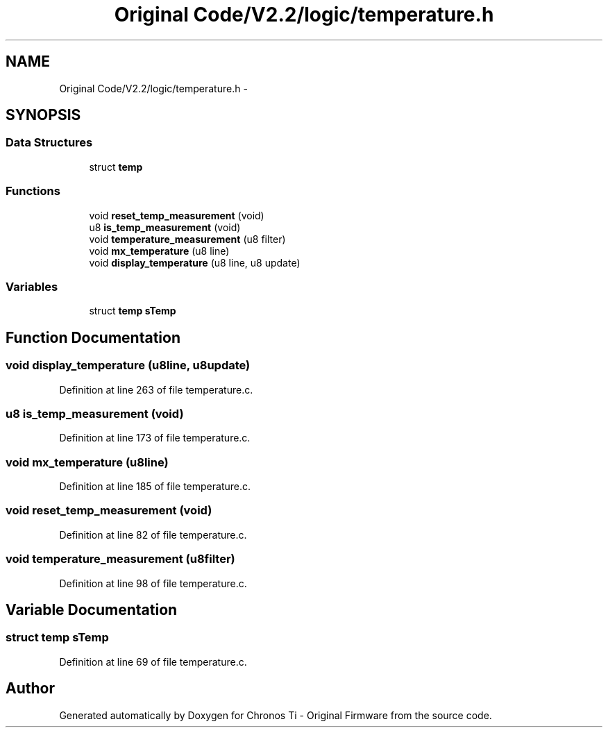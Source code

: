 .TH "Original Code/V2.2/logic/temperature.h" 3 "Sun Jun 16 2013" "Version VER 0.0" "Chronos Ti - Original Firmware" \" -*- nroff -*-
.ad l
.nh
.SH NAME
Original Code/V2.2/logic/temperature.h \- 
.SH SYNOPSIS
.br
.PP
.SS "Data Structures"

.in +1c
.ti -1c
.RI "struct \fBtemp\fP"
.br
.in -1c
.SS "Functions"

.in +1c
.ti -1c
.RI "void \fBreset_temp_measurement\fP (void)"
.br
.ti -1c
.RI "u8 \fBis_temp_measurement\fP (void)"
.br
.ti -1c
.RI "void \fBtemperature_measurement\fP (u8 filter)"
.br
.ti -1c
.RI "void \fBmx_temperature\fP (u8 line)"
.br
.ti -1c
.RI "void \fBdisplay_temperature\fP (u8 line, u8 update)"
.br
.in -1c
.SS "Variables"

.in +1c
.ti -1c
.RI "struct \fBtemp\fP \fBsTemp\fP"
.br
.in -1c
.SH "Function Documentation"
.PP 
.SS "void \fBdisplay_temperature\fP (u8line, u8update)"
.PP
Definition at line 263 of file temperature\&.c\&.
.SS "u8 \fBis_temp_measurement\fP (void)"
.PP
Definition at line 173 of file temperature\&.c\&.
.SS "void \fBmx_temperature\fP (u8line)"
.PP
Definition at line 185 of file temperature\&.c\&.
.SS "void \fBreset_temp_measurement\fP (void)"
.PP
Definition at line 82 of file temperature\&.c\&.
.SS "void \fBtemperature_measurement\fP (u8filter)"
.PP
Definition at line 98 of file temperature\&.c\&.
.SH "Variable Documentation"
.PP 
.SS "struct \fBtemp\fP \fBsTemp\fP"
.PP
Definition at line 69 of file temperature\&.c\&.
.SH "Author"
.PP 
Generated automatically by Doxygen for Chronos Ti - Original Firmware from the source code\&.
